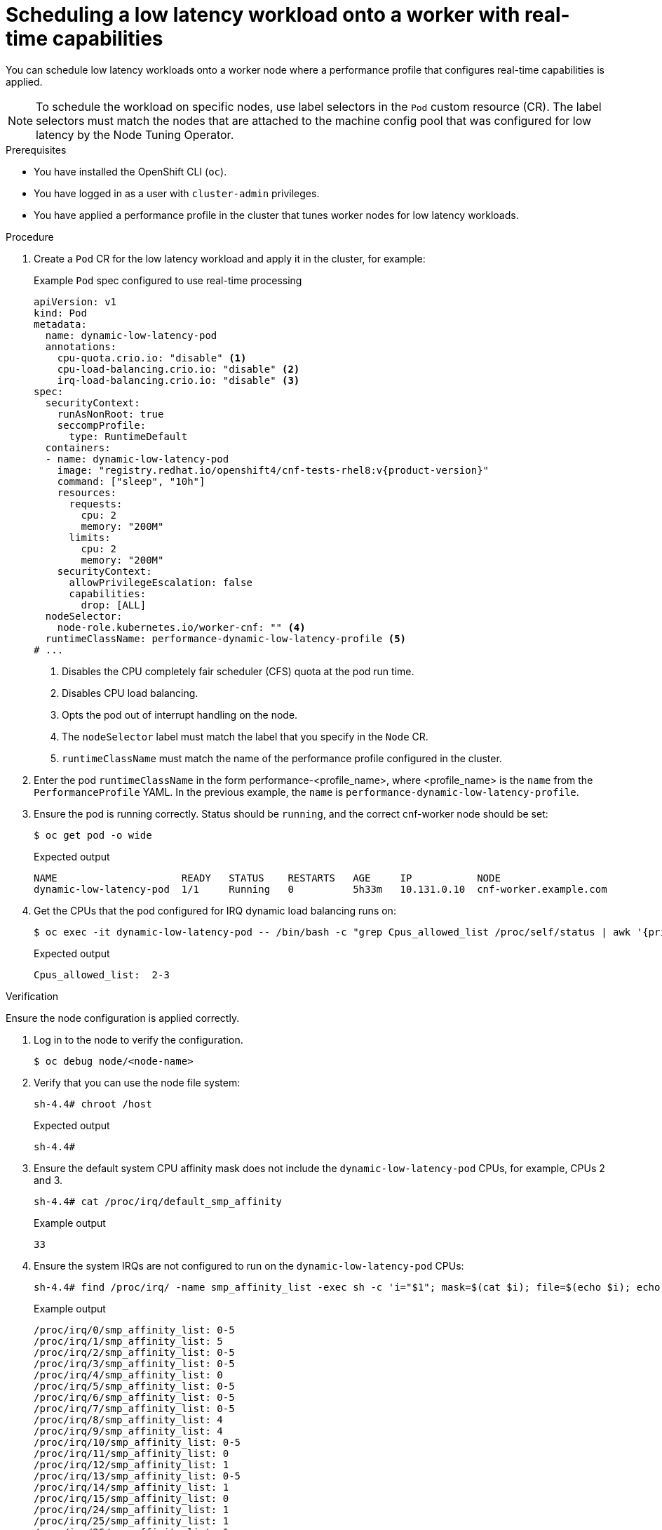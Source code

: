 // Module included in the following assemblies:
//
// * scalability_and_performance/low_latency_tuning/cnf-provisioning-low-latency-workloads.adoc

:_mod-docs-content-type: PROCEDURE
[id="cnf-scheduling-workload-onto-worker-with-real-time-capabilities_{context}"]
= Scheduling a low latency workload onto a worker with real-time capabilities

You can schedule low latency workloads onto a worker node where a performance profile that configures real-time capabilities is applied.

[NOTE]
====
To schedule the workload on specific nodes, use label selectors in the `Pod` custom resource (CR).
The label selectors must match the nodes that are attached to the machine config pool that was configured for low latency by the Node Tuning Operator.
====

.Prerequisites

* You have installed the OpenShift CLI (`oc`).

* You have logged in as a user with `cluster-admin` privileges.

* You have applied a performance profile in the cluster that tunes worker nodes for low latency workloads.

.Procedure

. Create a `Pod` CR for the low latency workload and apply it in the cluster, for example:
+
.Example `Pod` spec configured to use real-time processing
[source,yaml,subs="attributes+"]
----
apiVersion: v1
kind: Pod
metadata:
  name: dynamic-low-latency-pod
  annotations:
    cpu-quota.crio.io: "disable" <1>
    cpu-load-balancing.crio.io: "disable" <2>
    irq-load-balancing.crio.io: "disable" <3>
spec:
  securityContext:
    runAsNonRoot: true
    seccompProfile:
      type: RuntimeDefault
  containers:
  - name: dynamic-low-latency-pod
    image: "registry.redhat.io/openshift4/cnf-tests-rhel8:v{product-version}"
    command: ["sleep", "10h"]
    resources:
      requests:
        cpu: 2
        memory: "200M"
      limits:
        cpu: 2
        memory: "200M"
    securityContext:
      allowPrivilegeEscalation: false
      capabilities:
        drop: [ALL]
  nodeSelector:
    node-role.kubernetes.io/worker-cnf: "" <4>
  runtimeClassName: performance-dynamic-low-latency-profile <5>
# ...
----
<1> Disables the CPU completely fair scheduler (CFS) quota at the pod run time.
<2> Disables CPU load balancing.
<3> Opts the pod out of interrupt handling on the node.
<4> The `nodeSelector` label must match the label that you specify in the `Node` CR.
<5> `runtimeClassName` must match the name of the performance profile configured in the cluster.

. Enter the pod `runtimeClassName` in the form performance-<profile_name>, where <profile_name> is the `name` from the `PerformanceProfile` YAML.
In the previous example, the `name` is `performance-dynamic-low-latency-profile`.

. Ensure the pod is running correctly. Status should be `running`, and the correct cnf-worker node should be set:
+
[source,terminal]
----
$ oc get pod -o wide
----
+
.Expected output
+
[source,terminal]
----
NAME                     READY   STATUS    RESTARTS   AGE     IP           NODE
dynamic-low-latency-pod  1/1     Running   0          5h33m   10.131.0.10  cnf-worker.example.com
----

. Get the CPUs that the pod configured for IRQ dynamic load balancing runs on:
+
[source,terminal]
----
$ oc exec -it dynamic-low-latency-pod -- /bin/bash -c "grep Cpus_allowed_list /proc/self/status | awk '{print $2}'"
----
+
.Expected output
+
[source,terminal]
----
Cpus_allowed_list:  2-3
----

.Verification

Ensure the node configuration is applied correctly.

. Log in to the node to verify the configuration.
+
[source,terminal]
----
$ oc debug node/<node-name>
----

. Verify that you can use the node file system:
+
[source,terminal]
----
sh-4.4# chroot /host
----
+
.Expected output
+
[source,terminal]
----
sh-4.4#
----

. Ensure the default system CPU affinity mask does not include the `dynamic-low-latency-pod` CPUs, for example, CPUs 2 and 3.
+
[source,terminal]
----
sh-4.4# cat /proc/irq/default_smp_affinity
----
+
.Example output
+
[source,terminal]
----
33
----

. Ensure the system IRQs are not configured to run on the `dynamic-low-latency-pod` CPUs:
+
[source,terminal]
----
sh-4.4# find /proc/irq/ -name smp_affinity_list -exec sh -c 'i="$1"; mask=$(cat $i); file=$(echo $i); echo $file: $mask' _ {} \;
----
+
.Example output
+
[source,terminal]
----
/proc/irq/0/smp_affinity_list: 0-5
/proc/irq/1/smp_affinity_list: 5
/proc/irq/2/smp_affinity_list: 0-5
/proc/irq/3/smp_affinity_list: 0-5
/proc/irq/4/smp_affinity_list: 0
/proc/irq/5/smp_affinity_list: 0-5
/proc/irq/6/smp_affinity_list: 0-5
/proc/irq/7/smp_affinity_list: 0-5
/proc/irq/8/smp_affinity_list: 4
/proc/irq/9/smp_affinity_list: 4
/proc/irq/10/smp_affinity_list: 0-5
/proc/irq/11/smp_affinity_list: 0
/proc/irq/12/smp_affinity_list: 1
/proc/irq/13/smp_affinity_list: 0-5
/proc/irq/14/smp_affinity_list: 1
/proc/irq/15/smp_affinity_list: 0
/proc/irq/24/smp_affinity_list: 1
/proc/irq/25/smp_affinity_list: 1
/proc/irq/26/smp_affinity_list: 1
/proc/irq/27/smp_affinity_list: 5
/proc/irq/28/smp_affinity_list: 1
/proc/irq/29/smp_affinity_list: 0
/proc/irq/30/smp_affinity_list: 0-5
----

[WARNING]
====
When you tune nodes for low latency, the usage of execution probes in conjunction with applications that require guaranteed CPUs can cause latency spikes. Use other probes, such as a properly configured set of network probes, as an alternative.
====